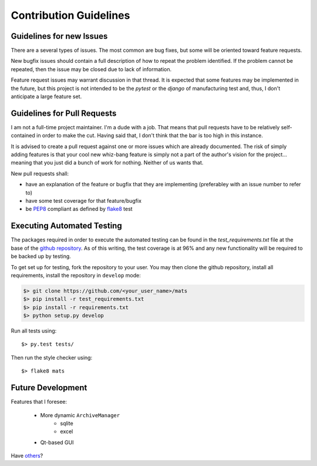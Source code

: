 Contribution Guidelines
=======================

Guidelines for new Issues
-------------------------

There are a several types of issues.  The most common are bug fixes, but some
will be oriented toward feature requests.

New bugfix issues should contain a full description of how to repeat the
problem identified.  If the problem cannot be repeated, then the issue
may be closed due to lack of information.

Feature request issues may warrant discussion in that thread.  It is expected
that some features may be implemented in the future, but this project is not intended
to be the `pytest` or the `django` of manufacturing test and, thus, I don't anticipate
a large feature set.

Guidelines for Pull Requests
----------------------------

I am not a full-time project maintainer.  I'm a dude with a job.  That means
that pull requests have to be relatively self-contained in order to make the
cut.  Having said that, I don't think that the bar is too high in this
instance.

It is advised to create a pull request against one or more issues which are
already documented.  The risk of simply adding features is that your cool
new whiz-bang feature is simply not a part of the author's vision for the
project... meaning that you just did a bunch of work for nothing.  Neither
of us wants that.

New pull requests shall:

* have an explanation of the feature or bugfix that they are implementing (preferabley with an issue number to refer to)
* have some test coverage for that feature/bugfix
* be `PEP8 <https://www.python.org/dev/peps/pep-0008/>`_ compliant as defined by `flake8 <http://flake8.pycqa.org/en/latest/>`_ test

Executing Automated Testing
---------------------------

The packages required in order to execute the automated testing can be found
in the `test_requirements.txt` file at the base of the
`github repository <https://github.com/slightlynybbled/mats>`_.  As of this
writing, the test coverage is at 96% and any new functionality will be required
to be backed up by testing.

To get set up for testing, fork the repository to your user.  You may then
clone the github repository, install all requirements, install the repository
in ``develop`` mode:

.. code-block:: text

    $> git clone https://github.com/<your_user_name>/mats
    $> pip install -r test_requirements.txt
    $> pip install -r requirements.txt
    $> python setup.py develop

Run all tests using::

    $> py.test tests/

Then run the style checker using::

    $> flake8 mats

Future Development
------------------

Features that I foresee:

 * More dynamic ``ArchiveManager``
    * sqlite
    * excel
 * Qt-based GUI

Have `others <https://github.com/slightlynybbled/mats/issues>`_?
